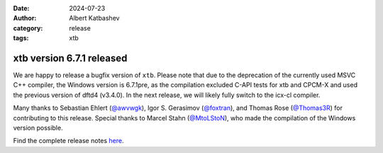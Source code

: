 :date: 2024-07-23
:author: Albert Katbashev
:category: release
:tags: xtb

xtb version 6.7.1 released
==========================

.. image:: https://github.com/awvwgk/xtb-logo/raw/master/xtb.svg
   :alt: xtb logo

We are happy to release a bugfix version of ``xtb``.
Please note that due to the deprecation of the currently used MSVC C++ compiler, the Windows version is 6.7.1pre, as the compilation excluded C-API tests for xtb and CPCM-X and used the previous version of dftd4 (v3.4.0). 
In the next release, we will likely fully switch to the icx-cl compiler.

Many thanks to Sebastian Ehlert (`@awvwgk <https://github.com/awvwgk>`_), 
Igor S. Gerasimov (`@foxtran <https://github.com/foxtran>`_), and 
Thomas Rose (`@Thomas3R <https://github.com/Thomas3R>`_) for contributing to this release.  
Special thanks to Marcel Stahn (`@MtoLStoN <https://github.com/MtoLStoN>`_), 
who made the compilation of the Windows version possible.

Find the complete release notes `here <https://github.com/grimme-lab/xtb/releases/tag/v6.7.1>`__.
